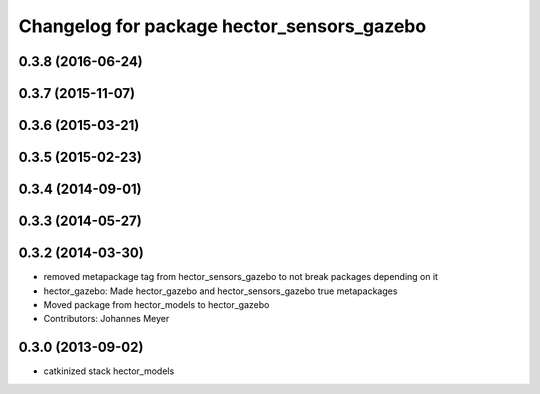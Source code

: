 ^^^^^^^^^^^^^^^^^^^^^^^^^^^^^^^^^^^^^^^^^^^
Changelog for package hector_sensors_gazebo
^^^^^^^^^^^^^^^^^^^^^^^^^^^^^^^^^^^^^^^^^^^

0.3.8 (2016-06-24)
------------------

0.3.7 (2015-11-07)
------------------

0.3.6 (2015-03-21)
------------------

0.3.5 (2015-02-23)
------------------

0.3.4 (2014-09-01)
------------------

0.3.3 (2014-05-27)
------------------

0.3.2 (2014-03-30)
------------------
* removed metapackage tag from hector_sensors_gazebo to not break packages depending on it
* hector_gazebo: Made hector_gazebo and hector_sensors_gazebo true metapackages
* Moved package from hector_models to hector_gazebo
* Contributors: Johannes Meyer

0.3.0 (2013-09-02)
------------------
* catkinized stack hector_models
